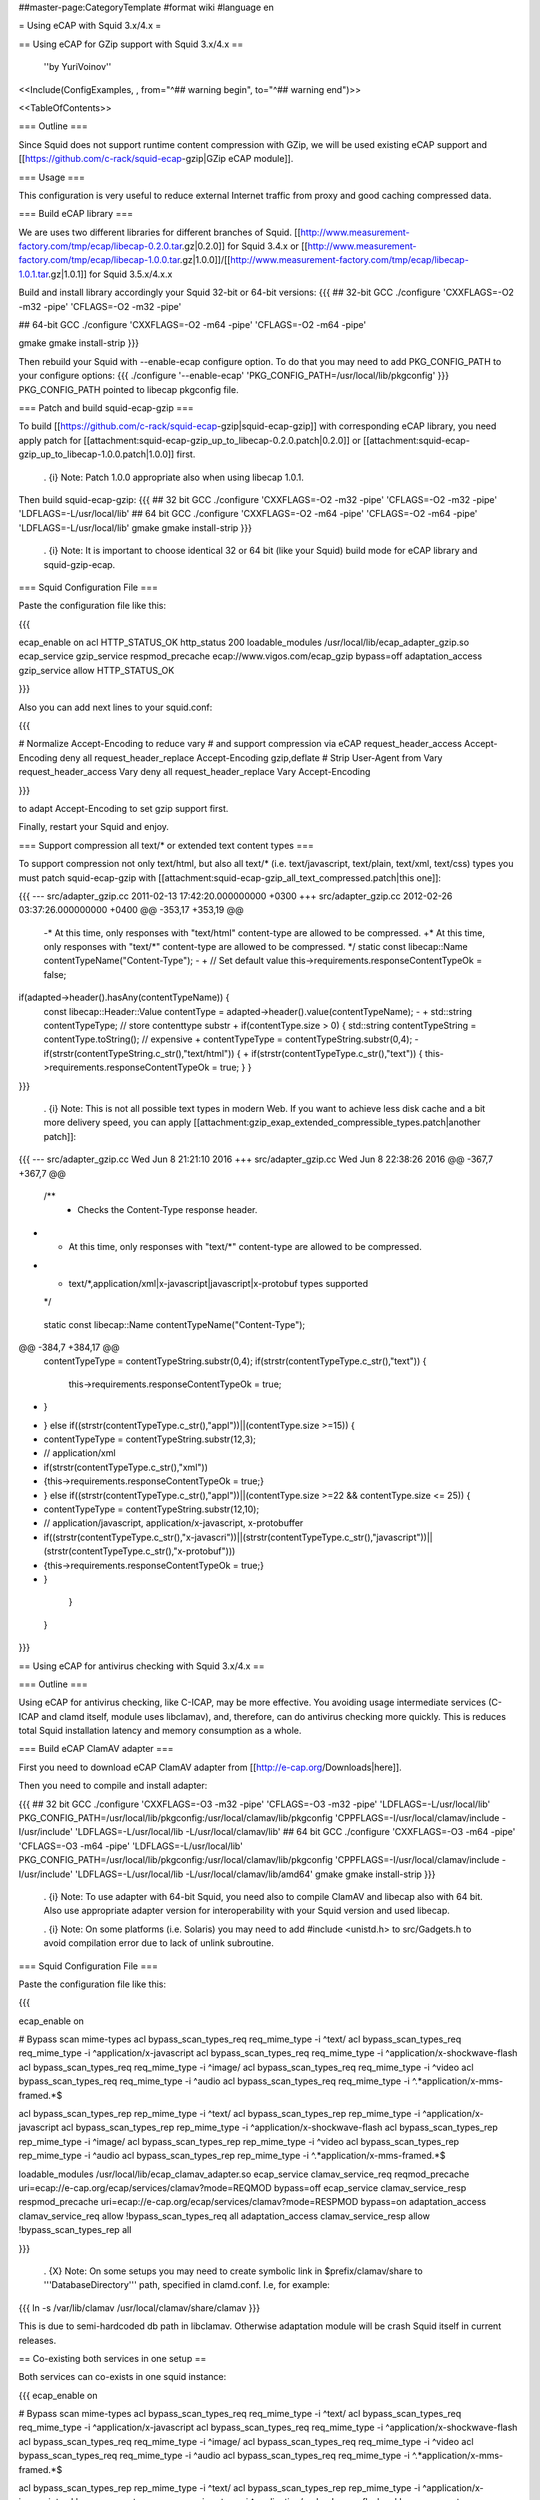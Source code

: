 ##master-page:CategoryTemplate
#format wiki
#language en

= Using eCAP with Squid 3.x/4.x =

== Using eCAP for GZip support with Squid 3.x/4.x ==

 ''by YuriVoinov''

<<Include(ConfigExamples, , from="^## warning begin", to="^## warning end")>>

<<TableOfContents>>

=== Outline ===

Since Squid does not support runtime content compression with GZip, we will be used existing eCAP support and [[https://github.com/c-rack/squid-ecap-gzip|GZip eCAP module]].

=== Usage ===

This configuration is very useful to reduce external Internet traffic from proxy and good caching compressed data.

=== Build eCAP library ===

We are uses two different libraries for different branches of Squid.
[[http://www.measurement-factory.com/tmp/ecap/libecap-0.2.0.tar.gz|0.2.0]] for Squid 3.4.x or
[[http://www.measurement-factory.com/tmp/ecap/libecap-1.0.0.tar.gz|1.0.0]]/[[http://www.measurement-factory.com/tmp/ecap/libecap-1.0.1.tar.gz|1.0.1]] for Squid 3.5.x/4.x.x

Build and install library accordingly your Squid 32-bit or 64-bit versions:
{{{
## 32-bit GCC
./configure 'CXXFLAGS=-O2 -m32 -pipe' 'CFLAGS=-O2 -m32 -pipe'

## 64-bit GCC
./configure 'CXXFLAGS=-O2 -m64 -pipe' 'CFLAGS=-O2 -m64 -pipe'

gmake
gmake install-strip
}}}

Then rebuild your Squid with --enable-ecap configure option. To do that you may need to add PKG_CONFIG_PATH to your configure options:
{{{
./configure '--enable-ecap' 'PKG_CONFIG_PATH=/usr/local/lib/pkgconfig'
}}}
PKG_CONFIG_PATH pointed to libecap pkgconfig file.

=== Patch and build squid-ecap-gzip ===

To build [[https://github.com/c-rack/squid-ecap-gzip|squid-ecap-gzip]] with corresponding eCAP library, you need apply patch for [[attachment:squid-ecap-gzip_up_to_libecap-0.2.0.patch|0.2.0]] or [[attachment:squid-ecap-gzip_up_to_libecap-1.0.0.patch|1.0.0]] first.

 . {i} Note: Patch 1.0.0 appropriate also when using libecap 1.0.1.

Then build squid-ecap-gzip:
{{{
## 32 bit GCC
./configure 'CXXFLAGS=-O2 -m32 -pipe' 'CFLAGS=-O2 -m32 -pipe' 'LDFLAGS=-L/usr/local/lib'
## 64 bit GCC
./configure 'CXXFLAGS=-O2 -m64 -pipe' 'CFLAGS=-O2 -m64 -pipe' 'LDFLAGS=-L/usr/local/lib'
gmake
gmake install-strip
}}}

 . {i} Note: It is important to choose identical 32 or 64 bit (like your Squid) build mode for eCAP library and squid-gzip-ecap.

=== Squid Configuration File ===

Paste the configuration file like this:

{{{

ecap_enable on
acl HTTP_STATUS_OK http_status 200
loadable_modules /usr/local/lib/ecap_adapter_gzip.so
ecap_service gzip_service respmod_precache ecap://www.vigos.com/ecap_gzip bypass=off
adaptation_access gzip_service allow HTTP_STATUS_OK

}}}

Also you can add next lines to your squid.conf:

{{{

# Normalize Accept-Encoding to reduce vary
# and support compression via eCAP
request_header_access Accept-Encoding deny all
request_header_replace Accept-Encoding gzip,deflate
# Strip User-Agent from Vary
request_header_access Vary deny all
request_header_replace Vary Accept-Encoding

}}}

to adapt Accept-Encoding to set gzip support first.

Finally, restart your Squid and enjoy.

=== Support compression all text/* or extended text content types ===

To support compression not only text/html, but also all text/* (i.e. text/javascript, text/plain, text/xml, text/css) types you must patch squid-ecap-gzip with [[attachment:squid-ecap-gzip_all_text_compressed.patch|this one]]:

{{{
--- src/adapter_gzip.cc 2011-02-13 17:42:20.000000000 +0300
+++ src/adapter_gzip.cc 2012-02-26 03:37:26.000000000 +0400
@@ -353,17 +353,19 @@
 -* At this time, only responses with "text/html" content-type are allowed to be compressed.
 +* At this time, only responses with "text/*" content-type are allowed to be compressed.
 */
 static const libecap::Name contentTypeName("Content-Type");
 -
 +
 // Set default value
 this->requirements.responseContentTypeOk = false;
if(adapted->header().hasAny(contentTypeName)) {
 const libecap::Header::Value contentType = adapted->header().value(contentTypeName);
 -
 + std::string contentTypeType; // store contenttype substr
 +
 if(contentType.size > 0) {
 std::string contentTypeString = contentType.toString(); // expensive
 + contentTypeType = contentTypeString.substr(0,4);
 - if(strstr(contentTypeString.c_str(),"text/html")) {
 + if(strstr(contentTypeType.c_str(),"text")) {
 this->requirements.responseContentTypeOk = true;
 }
 }
}}}

 . {i} Note: This is not all possible text types in modern Web. If you want to achieve less disk cache and a bit more delivery speed, you can apply [[attachment:gzip_exap_extended_compressible_types.patch|another patch]]:

{{{
--- src/adapter_gzip.cc		Wed Jun  8 21:21:10 2016
+++ src/adapter_gzip.cc		Wed Jun  8 22:38:26 2016
@@ -367,7 +367,7 @@
 
 	/**
 	 * Checks the Content-Type response header.
-	 * At this time, only responses with "text/*" content-type are allowed to be compressed.
+	 * text/*,application/xml|x-javascript|javascript|x-protobuf types supported
 	 */
 	static const libecap::Name contentTypeName("Content-Type");
 	
@@ -384,7 +384,17 @@
 			contentTypeType = contentTypeString.substr(0,4);
 			if(strstr(contentTypeType.c_str(),"text")) {
 				this->requirements.responseContentTypeOk = true;
-			}
+			} else if((strstr(contentTypeType.c_str(),"appl"))||(contentType.size >=15)) {
+				contentTypeType = contentTypeString.substr(12,3);
+				//  application/xml
+                                  if(strstr(contentTypeType.c_str(),"xml"))
+					{this->requirements.responseContentTypeOk = true;}
+			} else if((strstr(contentTypeType.c_str(),"appl"))||(contentType.size >=22 && contentType.size <= 25)) {
+                                contentTypeType = contentTypeString.substr(12,10);
+				// application/javascript, application/x-javascript, x-protobuffer
+                                  if((strstr(contentTypeType.c_str(),"x-javascri"))||(strstr(contentTypeType.c_str(),"javascript"))||(strstr(contentTypeType.c_str(),"x-protobuf")))
+					{this->requirements.responseContentTypeOk = true;}
+                        }
 		}
 	}
 

}}}

== Using eCAP for antivirus checking with Squid 3.x/4.x ==

=== Outline ===

Using eCAP for antivirus checking, like C-ICAP, may be more effective. You avoiding usage intermediate services (C-ICAP and clamd itself, module uses libclamav), and, therefore, can do antivirus checking more quickly. This is reduces total Squid installation latency and memory consumption as a whole.

=== Build eCAP ClamAV adapter ===

First you need to download eCAP ClamAV adapter from [[http://e-cap.org/Downloads|here]].

Then you need to compile and install adapter:

{{{
## 32 bit GCC
./configure 'CXXFLAGS=-O3 -m32 -pipe' 'CFLAGS=-O3 -m32 -pipe' 'LDFLAGS=-L/usr/local/lib' PKG_CONFIG_PATH=/usr/local/lib/pkgconfig:/usr/local/clamav/lib/pkgconfig 'CPPFLAGS=-I/usr/local/clamav/include -I/usr/include' 'LDFLAGS=-L/usr/local/lib -L/usr/local/clamav/lib'
## 64 bit GCC
./configure 'CXXFLAGS=-O3 -m64 -pipe' 'CFLAGS=-O3 -m64 -pipe' 'LDFLAGS=-L/usr/local/lib' PKG_CONFIG_PATH=/usr/local/lib/pkgconfig:/usr/local/clamav/lib/pkgconfig 'CPPFLAGS=-I/usr/local/clamav/include -I/usr/include' 'LDFLAGS=-L/usr/local/lib -L/usr/local/clamav/lib/amd64'
gmake
gmake install-strip
}}}

 . {i} Note: To use adapter with 64-bit Squid, you need also to compile ClamAV and libecap also with 64 bit. Also use appropriate adapter version for interoperability with your Squid version and used libecap.

 . {i} Note: On some platforms (i.e. Solaris) you may need to add #include <unistd.h> to src/Gadgets.h to avoid compilation error due to lack of unlink subroutine.

=== Squid Configuration File ===

Paste the configuration file like this:

{{{

ecap_enable on

# Bypass scan mime-types
acl bypass_scan_types_req req_mime_type -i ^text/
acl bypass_scan_types_req req_mime_type -i ^application/x-javascript
acl bypass_scan_types_req req_mime_type -i ^application/x-shockwave-flash
acl bypass_scan_types_req req_mime_type -i ^image/
acl bypass_scan_types_req req_mime_type -i ^video
acl bypass_scan_types_req req_mime_type -i ^audio
acl bypass_scan_types_req req_mime_type -i ^.*application\/x-mms-framed.*$

acl bypass_scan_types_rep rep_mime_type -i ^text/
acl bypass_scan_types_rep rep_mime_type -i ^application/x-javascript
acl bypass_scan_types_rep rep_mime_type -i ^application/x-shockwave-flash
acl bypass_scan_types_rep rep_mime_type -i ^image/
acl bypass_scan_types_rep rep_mime_type -i ^video
acl bypass_scan_types_rep rep_mime_type -i ^audio
acl bypass_scan_types_rep rep_mime_type -i ^.*application\/x-mms-framed.*$

loadable_modules /usr/local/lib/ecap_clamav_adapter.so
ecap_service clamav_service_req reqmod_precache uri=ecap://e-cap.org/ecap/services/clamav?mode=REQMOD bypass=off
ecap_service clamav_service_resp respmod_precache uri=ecap://e-cap.org/ecap/services/clamav?mode=RESPMOD bypass=on
adaptation_access clamav_service_req allow !bypass_scan_types_req all
adaptation_access clamav_service_resp allow !bypass_scan_types_rep all

}}}

 . {X} Note: On some setups you may need to create symbolic link in $prefix/clamav/share to '''DatabaseDirectory''' path, specified in clamd.conf. I.e, for example:

{{{
ln -s /var/lib/clamav /usr/local/clamav/share/clamav
}}}

This is due to semi-hardcoded db path in libclamav. Otherwise adaptation module will be crash Squid itself in current releases.

== Co-existing both services in one setup ==

Both services can co-exists in one squid instance:

{{{
ecap_enable on

# Bypass scan mime-types
acl bypass_scan_types_req req_mime_type -i ^text/
acl bypass_scan_types_req req_mime_type -i ^application/x-javascript
acl bypass_scan_types_req req_mime_type -i ^application/x-shockwave-flash
acl bypass_scan_types_req req_mime_type -i ^image/
acl bypass_scan_types_req req_mime_type -i ^video
acl bypass_scan_types_req req_mime_type -i ^audio
acl bypass_scan_types_req req_mime_type -i ^.*application\/x-mms-framed.*$

acl bypass_scan_types_rep rep_mime_type -i ^text/
acl bypass_scan_types_rep rep_mime_type -i ^application/x-javascript
acl bypass_scan_types_rep rep_mime_type -i ^application/x-shockwave-flash
acl bypass_scan_types_rep rep_mime_type -i ^image/
acl bypass_scan_types_rep rep_mime_type -i ^video
acl bypass_scan_types_rep rep_mime_type -i ^audio
acl bypass_scan_types_rep rep_mime_type -i ^.*application\/x-mms-framed.*$

loadable_modules /usr/local/lib/ecap_clamav_adapter.so
ecap_service clamav_service_req reqmod_precache uri=ecap://e-cap.org/ecap/services/clamav?mode=REQMOD bypass=off
ecap_service clamav_service_resp respmod_precache uri=ecap://e-cap.org/ecap/services/clamav?mode=RESPMOD bypass=on
adaptation_access clamav_service_req allow !bypass_scan_types_req all
adaptation_access clamav_service_resp allow !bypass_scan_types_rep all

acl HTTP_STATUS_OK http_status 200
loadable_modules /usr/local/lib/ecap_adapter_gzip.so
ecap_service gzip_service respmod_precache ecap://www.vigos.com/ecap_gzip bypass=off
adaptation_access gzip_service allow HTTP_STATUS_OK
}}}

{X} '''BEWARE:''' Order is important! eCAP ClamAV adapter should precede Vigos adapter!
